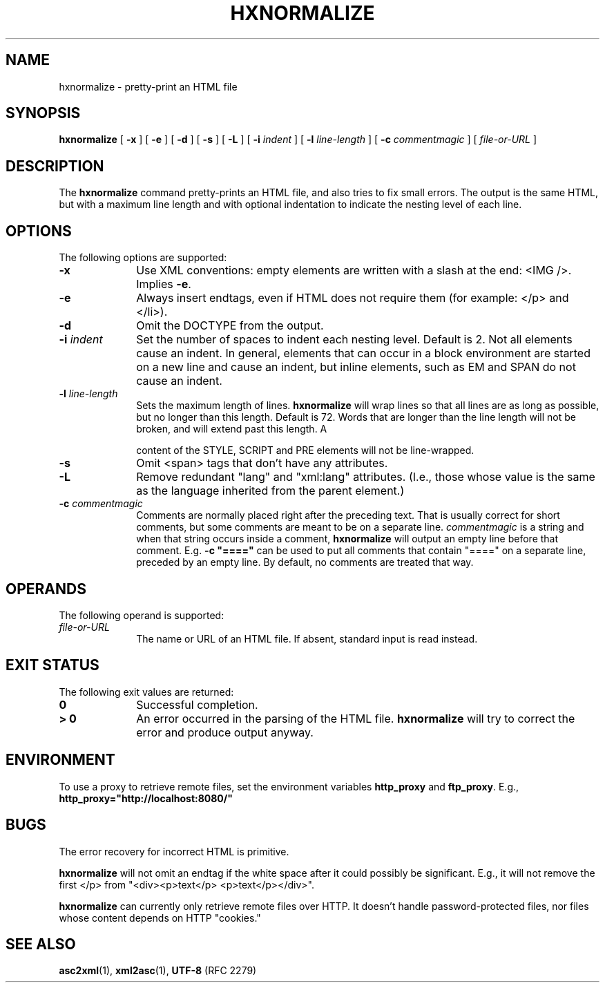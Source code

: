 .TH "HXNORMALIZE" "1" "10 Jul 2011" "7.x" "HTML-XML-utils"
.SH NAME
hxnormalize \- pretty-print an HTML file
.SH SYNOPSIS
.B hxnormalize
.RB "[\| " \-x " \|]"
.RB "[\| " \-e " \|]"
.RB "[\| " \-d " \|]"
.RB "[\| " \-s " \|]"
.RB "[\| " \-L " \|]"
.RB "[\| " \-i
.IR indent " \|]"
.RB "[\| " \-l
.IR line\-length " \|]"
.RB "[\| " \-c
.IR commentmagic " \|]"
.RI "[\| " file-or-URL " \|]"
.SH DESCRIPTION
.LP
The
.B hxnormalize
command pretty-prints an HTML file, and also tries to fix small
errors. The output is the same HTML, but with a maximum line length
and with optional indentation to indicate the nesting level of each
line.
.SH OPTIONS
The following options are supported:
.TP 10
.B \-x
Use XML conventions: empty elements are written with a slash at the
end: <IMG\ />. Implies
.BR \-e .
.TP
.B \-e
Always insert endtags, even if HTML does not require them (for
example: </p> and </li>).
.TP
.B \-d
Omit the DOCTYPE from the output.
.TP
.BI \-i " indent"
Set the number of spaces to indent each nesting level. Default is 2.
Not all elements cause an indent. In general, elements that can occur
in a block environment are started on a new line and cause an indent,
but inline elements, such as EM and SPAN do not cause an indent.
.TP
.BI \-l " line\-length"
Sets the maximum length of lines.
.B hxnormalize
will wrap lines so that all lines are as long as possible, but no
longer than this length. Default is 72. Words that are longer than the
line length will not be broken, and will extend past this length. A
\"word\" is a sequence of characters delimited by white space.) The
content of the STYLE, SCRIPT and PRE elements will not be
line-wrapped.
.TP
.B \-s
Omit <span> tags that don't have any attributes.
.TP
.B \-L
Remove redundant "lang" and "xml:lang" attributes. (I.e., those whose
value is the same as the language inherited from the parent element.)
.TP
.BI \-c " commentmagic"
Comments are normally placed right after the preceding text. That is
usually correct for short comments, but some comments are meant to be
on a separate line.
.I commentmagic
is a string and when that string occurs inside a comment,
.B hxnormalize
will output an empty line before that comment. E.g. \fB\-c "===="\fR
can be used to put all comments that contain "====" on a separate
line, preceded by an empty line. By default, no comments are treated
that way.
.SH OPERANDS
The following operand is supported:
.TP 10
.I file-or-URL
The name or URL of an HTML file. If absent, standard input is read
instead.
.SH "EXIT STATUS"
The following exit values are returned:
.TP 10
.B 0
Successful completion.
.TP
.B > 0
An error occurred in the parsing of the HTML file.
.B hxnormalize
will try to correct the error and produce output anyway.
.SH ENVIRONMENT
To use a proxy to retrieve remote files, set the environment variables
.B http_proxy
and
.BR ftp_proxy "."
E.g.,
.B http_proxy="http://localhost:8080/"
.SH BUGS
.LP
The error recovery for incorrect HTML is primitive.
.LP
.B hxnormalize
will not omit an endtag if the white space after it could possibly be
significant. E.g., it will not remove the first </p> from
"<div><p>text</p> <p>text</p></div>".
.LP
.B hxnormalize
can currently only retrieve remote files over HTTP. It doesn't handle
password-protected files, nor files whose content depends on HTTP
"cookies."
.SH "SEE ALSO"
.BR asc2xml (1),
.BR xml2asc (1),
.BR UTF-8 " (RFC 2279)"
